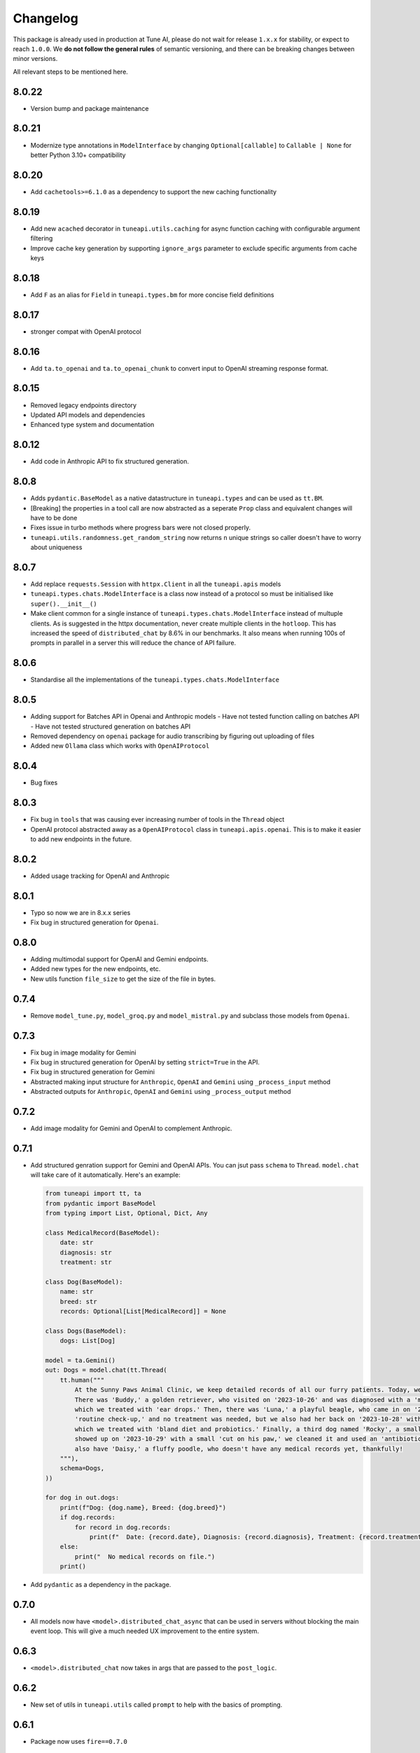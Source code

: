 Changelog
=========

This package is already used in production at Tune AI, please do not wait for release ``1.x.x`` for stability, or expect
to reach ``1.0.0``. We **do not follow the general rules** of semantic versioning, and there can be breaking changes between
minor versions.

All relevant steps to be mentioned here.

8.0.22
------

- Version bump and package maintenance

8.0.21
------

- Modernize type annotations in ``ModelInterface`` by changing ``Optional[callable]`` to ``Callable | None`` for better Python 3.10+ compatibility

8.0.20
------

- Add ``cachetools>=6.1.0`` as a dependency to support the new caching functionality

8.0.19
------

- Add new ``acached`` decorator in ``tuneapi.utils.caching`` for async function caching with configurable argument filtering
- Improve cache key generation by supporting ``ignore_args`` parameter to exclude specific arguments from cache keys

8.0.18
------

- Add ``F`` as an alias for ``Field`` in ``tuneapi.types.bm`` for more concise field definitions

8.0.17
------

- stronger compat with OpenAI protocol

8.0.16
------

- Add ``ta.to_openai`` and ``ta.to_openai_chunk`` to convert input to OpenAI streaming response format.

8.0.15
------

- Removed legacy endpoints directory
- Updated API models and dependencies
- Enhanced type system and documentation

8.0.12
------

- Add code in Anthropic API to fix structured generation.

8.0.8
-----

- Adds ``pydantic.BaseModel`` as a native datastructure in ``tuneapi.types`` and can be used as ``tt.BM``.
- [Breaking] the properties in a tool call are now abstracted as a seperate ``Prop`` class and equivalent changes
  will have to be done
- Fixes issue in turbo methods where progress bars were not closed properly.
- ``tuneapi.utils.randomness.get_random_string`` now returns ``n`` unique strings so caller doesn't have to worry
  about uniqueness

8.0.7
-----

- Add replace ``requests.Session`` with ``httpx.Client`` in all the ``tuneapi.apis`` models
- ``tuneapi.types.chats.ModelInterface`` is a class now instead of a protocol so must be initialised like
  ``super().__init__()``
- Make client common for a single instance of ``tuneapi.types.chats.ModelInterface`` instead of multuple clients. As is
  suggested in the httpx documentation, never create multiple clients in the ``hotloop``. This has increased the speed
  of ``distributed_chat`` by 8.6% in our benchmarks. It also means when running 100s of prompts in parallel in a server
  this will reduce the chance of API failure.

8.0.6
-----

- Standardise all the implementations of the ``tuneapi.types.chats.ModelInterface``

8.0.5
-----

- Adding support for Batches API in Openai and Anthropic models
  - Have not tested function calling on batches API
  - Have not tested structured generation on batches API
- Removed dependency on ``openai`` package for audio transcribing by figuring out uploading of files
- Added new ``Ollama`` class which works with ``OpenAIProtocol``

8.0.4
-----

- Bug fixes

8.0.3
-----

- Fix bug in ``tools`` that was causing ever increasing number of tools in the ``Thread`` object
- OpenAI protocol abstracted away as a ``OpenAIProtocol`` class in ``tuneapi.apis.openai``. This is to make it easier to
  add new endpoints in the future.

8.0.2
-----

- Added usage tracking for OpenAI and Anthropic

8.0.1
-----

- Typo so now we are in 8.x.x series
- Fix bug in structured generation for ``Openai``.

0.8.0
-----

- Adding multimodal support for OpenAI and Gemini endpoints.
- Added new types for the new endpoints, etc.
- New utils function ``file_size`` to get the size of the file in bytes.


0.7.4
-----

- Remove ``model_tune.py``, ``model_groq.py`` and ``model_mistral.py`` and subclass those models from ``Openai``.


0.7.3
-----

- Fix bug in image modality for Gemini
- Fix bug in structured generation for OpenAI by setting ``strict=True`` in the API.
- Fix bug in structured generation for Gemini
- Abstracted making input structure for ``Anthropic``, ``OpenAI`` and ``Gemini`` using ``_process_input`` method
- Abstracted outputs for ``Anthropic``, ``OpenAI`` and ``Gemini`` using ``_process_output`` method


0.7.2
-----

- Add image modality for Gemini and OpenAI to complement Anthropic.


0.7.1
-----

- Add structured genration support for Gemini and OpenAI APIs. You can jsut pass ``schema`` to ``Thread``. ``model.chat``
  will take care of it automatically. Here's an example:

  .. code-block:: python

      from tuneapi import tt, ta
      from pydantic import BaseModel
      from typing import List, Optional, Dict, Any

      class MedicalRecord(BaseModel):
          date: str
          diagnosis: str
          treatment: str

      class Dog(BaseModel):
          name: str
          breed: str
          records: Optional[List[MedicalRecord]] = None

      class Dogs(BaseModel):
          dogs: List[Dog]

      model = ta.Gemini()
      out: Dogs = model.chat(tt.Thread(
          tt.human("""
              At the Sunny Paws Animal Clinic, we keep detailed records of all our furry patients. Today, we saw a few dogs.
              There was 'Buddy,' a golden retriever, who visited on '2023-10-26' and was diagnosed with a 'mild ear infection,'
              which we treated with 'ear drops.' Then, there was 'Luna,' a playful beagle, who came in on '2023-10-25' for a
              'routine check-up,' and no treatment was needed, but we also had her back on '2023-10-28' with a 'upset tummy'
              which we treated with 'bland diet and probiotics.' Finally, a third dog named 'Rocky', a small terrier mix,
              showed up on '2023-10-29' with a small 'cut on his paw,' we cleaned it and used an 'antibiotic ointment'. We
              also have 'Daisy,' a fluffy poodle, who doesn't have any medical records yet, thankfully!
          """),
          schema=Dogs,
      ))

      for dog in out.dogs:
          print(f"Dog: {dog.name}, Breed: {dog.breed}")
          if dog.records:
              for record in dog.records:
                  print(f"  Date: {record.date}, Diagnosis: {record.diagnosis}, Treatment: {record.treatment}")
          else:
              print("  No medical records on file.")
          print()

- Add ``pydantic`` as a dependency in the package.

0.7.0
-----

- All models now have ``<model>.distributed_chat_async`` that can be used in servers without blocking the main event
  loop. This will give a much needed UX improvement to the entire system.

0.6.3
-----

- ``<model>.distributed_chat`` now takes in args that are passed to the ``post_logic``.


0.6.2
-----

- New set of utils in ``tuneapi.utils`` called ``prompt`` to help with the basics of prompting.

0.6.1
-----

- Package now uses ``fire==0.7.0``

0.6.0
-----

- ``distributed_chat`` functionality in ``tuneapi.apis.turbo`` support. In all APIs search for ``model.distributed_chat()``
  method. This enables **fault tolerant LLM API calls**.
- Moved ``tuneapi.types.experimental`` to ``tuneapi.types.evals``

0.5.13
------

- ``tuneapi.types.ModelInterface`` has an ``extra_headers`` attribute in it.

0.5.12
------

- Remove code to sanitize assistant message in for Tune and OpenAI LLM APIs.

0.5.11
------

- Fix bug where ``parallel_tool_calls`` was sent even for non tool calls.

0.5.10
------

- Remove redundant prints.

0.5.9
-----

- By default set the value ``parallel_tool_calls`` in OpenAI to ``False``.

0.5.8
-----

- If you have ``numpy`` installed in your environment, then ``tuneapi.utils.randomness.reservoir_sampling`` will honour
  the seed value. If you do not have ``numpy`` installed, then the seed value will be ignored.
- Fix Bug in Gemini API body for functions with no parameters.

0.5.7
-----

- Implement ``extra_headers`` via ``__init__`` as well.

0.5.6
-----

- Remove protobuf as a dependency in because bunch of other packages break. The functions are still present

0.5.5
-----

- In all implmenetations of ``tuneapi.types.chats.ModelInterface`` add new input to the API endpoints called ``extra_headers``
  which is a dictionary to update the outgoing headers.

0.5.4
-----

- Standardise ``tuneapi.types.chats.ModelInterface`` to have ``model_id``, ``api_token`` added to the base class.

0.5.3
-----

- Fix bug in Tune proxy API where incorrect variable ``stop_sequence`` was sent instead of the correct ``stop`` causing
  incorrect behaviour.
- bump dependency to ``protobuf>=5.27.3``
- remove ``__version__`` from tuneapi package
- remove CLI entrypoint in ``pyproject.toml``

0.5.2
-----

- Add ability to upload any file using ``tuneapi.endpoints.FinetuningAPI.upload_dataset_file`` to support the existing
  way to uploading using threads.

0.5.1
-----

- Fix bug in the endpoints module where error was raised despite correct inputs

0.5.0 **(breaking)**
--------------------

In this release we have moved all the Tune Studio specific API out of ``tuneapi.apis`` to ``tuneapi.endpoints`` to avoid
cluttering the ``apis`` namespace.

.. code-block:: diff

    - from tuneapi import apis as ta
    + from tuneapi import endpoints as te
    ...
    - ta.ThreadsAPI(...)
    + te.ThreadsAPI(...)

- Add support for finetuning APIs with ``tuneapi.endpoints.FinetuningAPI``
- Primary environment variables have been changed from ``TUNE_API_KEY`` to ``TUNEAPI_TOKEN`` and from ``TUNE_ORG_ID``
  to ``TUNEORG_ID``, if you were using these please update your environment variables
- Removed CLI methods ``test_models`` and ``benchmark_models``, if you want to use those, please copy the code from
  `this commit <https://github.com/NimbleBoxAI/tuneapi/blob/2fabdae461f4187621fe8ffda73a58a5ab7485b0/tuneapi/apis/__init__.py#L26>`_

0.4.18
------

- Fix bug where function response was tried to be deserialised to the JSON and then sent to the different APIs.

0.4.17
------

- Fix error in ``tuneapi.utils.serdeser.to_s3`` function where content type key was incorrect

0.4.16
------

- Adding support for python 3.12
- Adding ``tool`` as a valid role in ``tuneapi.types.chats.Message``

0.4.15
------

- When there is an error in the model API, we used to print the error message. Now we are returning the error message
  in the response.

0.4.14
------

- Fix bug where a loose ``pydantic`` import was present

0.4.13
------

- Bug fixes in JSON deserialisation

0.4.12
------

- Fix bug in Threads API where incorrect structure was sent by client
- Add images support for Anthropic API
- Add ``Message.images`` field to store all images